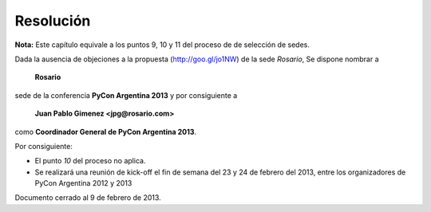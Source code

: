 Resolución
==========

**Nota:** Este capítulo equivale a los puntos 9, 10 y 11 del proceso de
de selección de sedes.

Dada la ausencia de objeciones a la propuesta (http://goo.gl/jo1NW)
de la sede *Rosario*, Se dispone nombrar a

    **Rosario**

sede de la conferencia **PyCon Argentina 2013** y por consiguiente a

    **Juan Pablo Gimenez <jpg@rosario.com>**

como **Coordinador General de PyCon Argentina 2013**.

Por consiguiente:

* El punto *10* del proceso no aplica.
* Se realizará una reunión de kick-off el fin de semana del 23 y 24 de febrero
  del 2013, entre los organizadores de PyCon Argentina 2012 y 2013

Documento cerrado al 9 de febrero de 2013.
